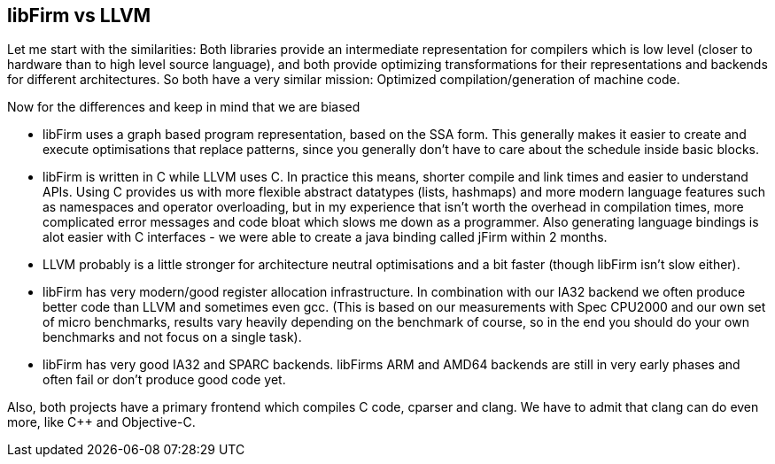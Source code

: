 libFirm vs LLVM
---------------

Let me start with the similarities:
Both libraries provide an intermediate representation for compilers which is low level (closer to hardware than to high level source language), and both provide optimizing transformations for their representations and backends for different architectures.
So both have a very similar mission:
Optimized compilation/generation of machine code.

Now for the differences and keep in mind that we are biased

* libFirm uses a graph based program representation, based on the SSA form.
  This generally makes it easier to create and execute optimisations that replace patterns, since you generally don't have to care about the schedule inside basic blocks.
* libFirm is written in C while LLVM uses C++.
  In practice this means, shorter compile and link times and easier to understand APIs.
  Using C++ provides us with more flexible abstract datatypes (lists, hashmaps) and more modern language features such as namespaces and operator overloading, but in my experience that isn't worth the overhead in compilation times, more complicated error messages and code bloat which slows me down as a programmer.
  Also generating language bindings is alot easier with C interfaces - we were able to create a java binding called jFirm within 2 months.
* LLVM probably is a little stronger for architecture neutral optimisations and a bit faster (though libFirm isn't slow either).
* libFirm has very modern/good register allocation infrastructure.
  In combination with our IA32 backend we often produce better code than LLVM and sometimes even gcc.
  (This is based on our measurements with Spec CPU2000 and our own set of micro benchmarks, results vary heavily depending on the benchmark of course, so in the end you should do your own benchmarks and not focus on a single task).
* libFirm has very good IA32 and SPARC backends.
  libFirms ARM and AMD64 backends are still in very early phases and often fail or don't produce good code yet.

Also, both projects have a primary frontend which compiles C code,
cparser and clang.
We have to admit that clang can do even more,
like C++ and Objective-C.
